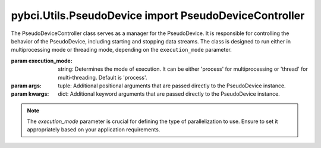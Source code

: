 pybci.Utils.PseudoDevice import PseudoDeviceController
======================

.. class:: PseudoDeviceController(execution_mode='process', *args, **kwargs)

   The PseudoDeviceController class serves as a manager for the PseudoDevice. It is responsible for controlling the behavior of the PseudoDevice, including starting and stopping data streams. The class is designed to run either in multiprocessing mode or threading mode, depending on the ``execution_mode`` parameter.

   :param execution_mode: string: Determines the mode of execution. It can be either 'process' for multiprocessing or 'thread' for multi-threading. Default is 'process'.
   :param args: tuple: Additional positional arguments that are passed directly to the PseudoDevice instance.
   :param kwargs: dict: Additional keyword arguments that are passed directly to the PseudoDevice instance.

   .. note:: 
      The `execution_mode` parameter is crucial for defining the type of parallelization to use. Ensure to set it appropriately based on your application requirements.

   .. py:method:: _run_device()

      This is an internal method used to initiate the execution of the PseudoDevice. It runs the device based on the execution mode specified during the initialization.

      :raises ValueError: If an unsupported execution mode is provided.
      
      .. warning::
         This method is intended for internal use only and should not be called directly.

   .. py:method:: _should_stop()

      An internal method that checks whether the execution of the PseudoDevice should be stopped based on the ``stop_signal``.

      :returns: `True` if the execution should be stopped, `False` otherwise.

      .. warning::
         This method is intended for internal use only and should not be called directly.

   .. py:method:: BeginStreaming()

      Starts the streaming of pseudo EMG data and markers. This method initiates the generation and transmission of data based on the configurations provided.

      .. note:: 
         The actual behavior of the data streaming is defined in the PseudoDevice class. This method serves as a controller interface.

   .. py:method:: StopStreaming()

      Stops the data streaming process. This method sets the ``stop_signal`` flag, which subsequently terminates the data generation and transmission.

      .. note:: 
         It is recommended to call this method for graceful termination of the device.

   .. py:method:: close()

      This method is responsible for cleaning up resources and ensuring a graceful shutdown of the controller. It joins the worker threads or processes and performs necessary cleanup operations.

      .. note::
         Always call this method before terminating the application to ensure proper resource management.

